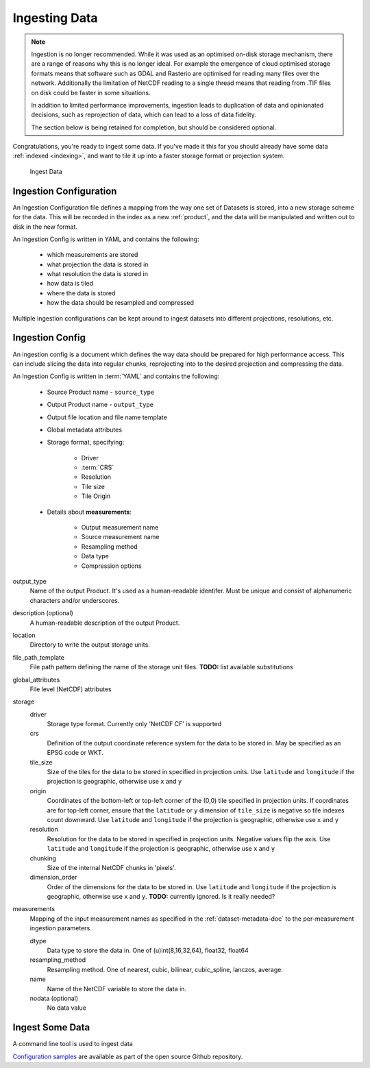 .. _ingestion:

Ingesting Data
**************

.. note::
  Ingestion is no longer recommended. While it was used as an optimised on-disk
  storage mechanism, there are a range of reasons why this is no longer ideal. For example
  the emergence of cloud optimised storage formats means that software such
  as GDAL and Rasterio are optimised for reading many files over the network. Additionally
  the limitation of NetCDF reading to a single thread means that reading from .TIF
  files on disk could be faster in some situations.

  In addition to limited performance improvements, ingestion leads to duplication
  of data and opinionated decisions, such as reprojection of data, which can lead
  to a loss of data fidelity.

  The section below is being retained for completion, but should be considered optional.


Congratulations, you're ready to ingest some data. If you've made it this far
you should already have some data :ref:`indexed <indexing>`, and want to
tile it up into a faster storage format or projection system.

.. figure:: ../diagrams/f4.png
  :name: ingest-data

  Ingest Data 

.. _ingest-config:

Ingestion Configuration
=======================

An Ingestion Configuration file defines a mapping from the way one set of
Datasets is stored, into a new storage scheme for the data. This will be
recorded in the index as a new :ref:`product`, and the data will be
manipulated and written out to disk in the new format.

An Ingestion Config is written in YAML and contains the following:

   - which measurements are stored
   - what projection the data is stored in
   - what resolution the data is stored in
   - how data is tiled
   - where the data is stored
   - how the data should be resampled and compressed


Multiple ingestion configurations can be kept around to ingest datasets into
different projections, resolutions, etc.

Ingestion Config
================
An ingestion config is a document which defines the way data should be prepared
for high performance access. This can include  slicing the data into regular
chunks, reprojecting into to the desired projection and compressing the data.


An Ingestion Config is written in :term:`YAML` and contains the following:

   - Source Product name - ``source_type``
   - Output Product name - ``output_type``
   - Output file location and file name template
   - Global metadata attributes
   - Storage format, specifying:

        - Driver
        - :term:`CRS`
        - Resolution
        - Tile size
        - Tile Origin

   - Details about **measurements**:

        - Output measurement name
        - Source measurement name
        - Resampling method
        - Data type
        - Compression options


output_type
    Name of the output Product. It's used as a human-readable identifer. Must
    be unique and consist of alphanumeric characters and/or underscores.

description (optional)
    A human-readable description of the output Product.

location
    Directory to write the output storage units.

file_path_template
    File path pattern defining the name of the storage unit files. **TODO:** list available substitutions

global_attributes
    File level (NetCDF) attributes

storage
    driver
        Storage type format. Currently only 'NetCDF CF' is supported

    crs
        Definition of the output coordinate reference system for the data to be
        stored in. May be specified as an EPSG code or WKT.

    tile_size
        Size of the tiles for the data to be stored in specified in projection units. Use ``latitude`` and ``longitude``
        if the projection is geographic, otherwise use ``x`` and ``y``

    origin
        Coordinates of the bottom-left or top-left corner of the (0,0) tile specified in projection units. If
        coordinates are for top-left corner, ensure that the ``latitude`` or ``y`` dimension of ``tile_size`` is
        negative so tile indexes count downward. Use ``latitude`` and ``longitude`` if the projection is geographic,
        otherwise use ``x`` and ``y``

    resolution
        Resolution for the data to be stored in specified in projection units.
        Negative values flip the axis. Use ``latitude`` and ``longitude`` if the projection is geographic,
        otherwise use ``x`` and ``y``

    chunking
        Size of the internal NetCDF chunks in 'pixels'.

    dimension_order
        Order of the dimensions for the data to be stored in. Use ``latitude`` and ``longitude`` if the projection
        is geographic, otherwise use ``x`` and ``y``. **TODO:** currently ignored. Is it really needed?


measurements
    Mapping of the input measurement names as specified in the :ref:`dataset-metadata-doc`
    to the per-measurement ingestion parameters

    dtype
        Data type to store the data in. One of (u)int(8,16,32,64), float32,
        float64

    resampling_method
        Resampling method. One of  nearest, cubic, bilinear, cubic_spline,
        lanczos, average.

    name
        Name of the NetCDF variable to store the data in.

    nodata (optional)
        No data value

Ingest Some Data
================

A command line tool is used to ingest data

.. click:: datacube.scripts.ingest:ingest_cmd
   :prog: datacube ingest



`Configuration samples <https://github.com/opendatacube/datacube-core/tree/develop/docs/config_samples>`_ are available as part of the open source Github repository.

